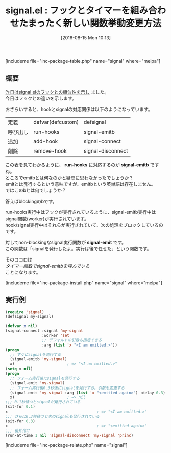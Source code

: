#+BLOG: rubikitch
#+POSTID: 1528
#+BLOG: rubikitch
#+DATE: [2016-08-15 Mon 10:13]
#+PERMALINK: signal-emit
#+OPTIONS: toc:nil num:nil todo:nil pri:nil tags:nil ^:nil \n:t -:nil tex:nil ':nil
#+ISPAGE: nil
#+DESCRIPTION:
# (progn (erase-buffer)(find-file-hook--org2blog/wp-mode))
#+BLOG: rubikitch
#+CATEGORY: Emacs Lispライブラリ
#+EL_PKG_NAME: signal
#+TAGS: signal
#+EL_TITLE0: フックとタイマーを組み合わせたまったく新しい関数挙動変更方法
#+EL_URL: 
#+begin: org2blog
#+TITLE: signal.el : フックとタイマーを組み合わせたまったく新しい関数挙動変更方法
[includeme file="inc-package-table.php" name="signal" where="melpa"]

#+end:
** 概要
[[http://emacs.rubikitch.com/signal-hook/][昨日はsignal.elのフックとの類似性を示し]] ました。
今日はフックとの違いを示します。

おさらいすると、hookとsignalの対応関係は以下のようになっています。
| 定義     | defvar(defcustom) | defsignal         |
| 呼び出し | run-hooks         | signal-emitb      |
| 追加     | add-hook          | signal-connect    |
| 削除     | remove-hook       | signal-disconnect |

この表を見てわかるように、 *run-hooks* に対応するのが *signal-emitb* ですね。
ところでemitbとは何なのかと疑問に思わなかったでしょうか？
emitとは発行するという意味ですが、emitbという英単語は存在しません。
ではこのbとは何でしょうか？

答えばblockingのbです。

run-hooks実行中はフックが実行されているように、signal-emitb実行中はsignal関数(worker)が実行されています。
hook/signal実行中はそれらが実行されていて、次の処理をブロックしているのです。

対してnon-blockingなsignal実行関数が *signal-emit* です。
この関数は「signalを発行したよ。実行は後で任せた」という関数です。

そのココロは
/タイマー関数でsignal-emitbを呼んでいる/
ことになります。

[includeme file="inc-package-install.php" name="signal" where="melpa"]
** 実行例
#+BEGIN_SRC emacs-lisp :results silent
(require 'signal)
(defsignal my-signal)

(defvar x nil)
(signal-connect :signal 'my-signal
                :worker 'set
                ;; デフォルトの引数も指定できる
                :arg (list 'x "<I am emitted.>"))
(progn
  ;; すぐにsignalを発行する
  (signal-emitb 'my-signal)
  x)                       ; => "<I am emitted.>"
(setq x nil)
(progn
  ;; フォーム実行後にsignalを発行する
  (signal-emit 'my-signal)
  ;; フォーム実行後0.3秒後にsignalを発行する。引数も変更する
  (signal-emit 'my-signal :arg (list 'x "<emitted again>") :delay 0.3)
  x)                       ; => nil
;;; 0.1秒待つとsignalが発行されている
(sit-for 0.1)
x                                       ; => "<I am emitted.>"
;;; さらに0.3秒待つと次のsignalも発行されている
(sit-for 0.3)
x                                       ; => "<emitted again>"
;;; 後片付け
(run-at-time 1 nil 'signal-disconnect 'my-signal 'princ)
#+END_SRC

# (progn (forward-line 1)(shell-command "screenshot-time.rb org_template" t))
[includeme file="inc-package-relate.php" name="signal"]
